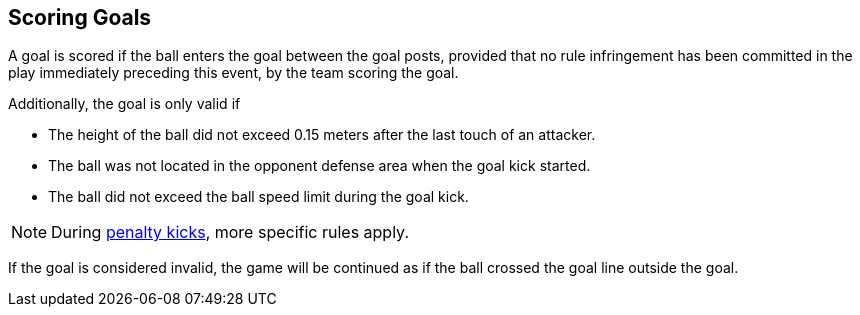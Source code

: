 == Scoring Goals
A goal is scored if the ball enters the goal between the goal posts, provided that no rule infringement has been committed in the play immediately preceding this event, by the team scoring the goal.

Additionally, the goal is only valid if

* The height of the ball did not exceed 0.15 meters after the last touch of an attacker.
* The ball was not located in the opponent defense area when the goal kick started.
* The ball did not exceed the ball speed limit during the goal kick.

NOTE: During <<Penalty Kick, penalty kicks>>, more specific rules apply.

If the goal is considered invalid, the game will be continued as if the ball crossed the goal line outside the goal.
